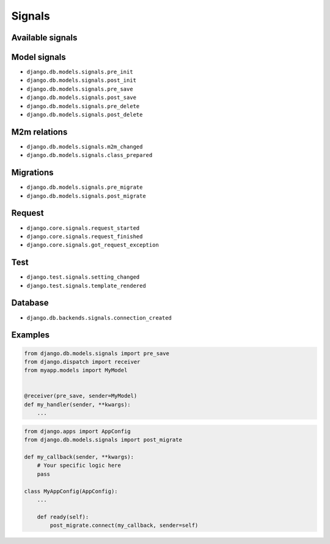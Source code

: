 Signals
=======


Available signals
-----------------

Model signals
-------------
* ``django.db.models.signals.pre_init``
* ``django.db.models.signals.post_init``
* ``django.db.models.signals.pre_save``
* ``django.db.models.signals.post_save``
* ``django.db.models.signals.pre_delete``
* ``django.db.models.signals.post_delete``

M2m relations
-------------
* ``django.db.models.signals.m2m_changed``
* ``django.db.models.signals.class_prepared``

Migrations
----------
* ``django.db.models.signals.pre_migrate``
* ``django.db.models.signals.post_migrate``

Request
-------
* ``django.core.signals.request_started``
* ``django.core.signals.request_finished``
* ``django.core.signals.got_request_exception``

Test
----
* ``django.test.signals.setting_changed``
* ``django.test.signals.template_rendered``

Database
--------
* ``django.db.backends.signals.connection_created``


Examples
--------

.. code-block:: python

    from django.db.models.signals import pre_save
    from django.dispatch import receiver
    from myapp.models import MyModel


    @receiver(pre_save, sender=MyModel)
    def my_handler(sender, **kwargs):
        ...

.. code-block:: python

    from django.apps import AppConfig
    from django.db.models.signals import post_migrate

    def my_callback(sender, **kwargs):
        # Your specific logic here
        pass

    class MyAppConfig(AppConfig):
        ...

        def ready(self):
            post_migrate.connect(my_callback, sender=self)
